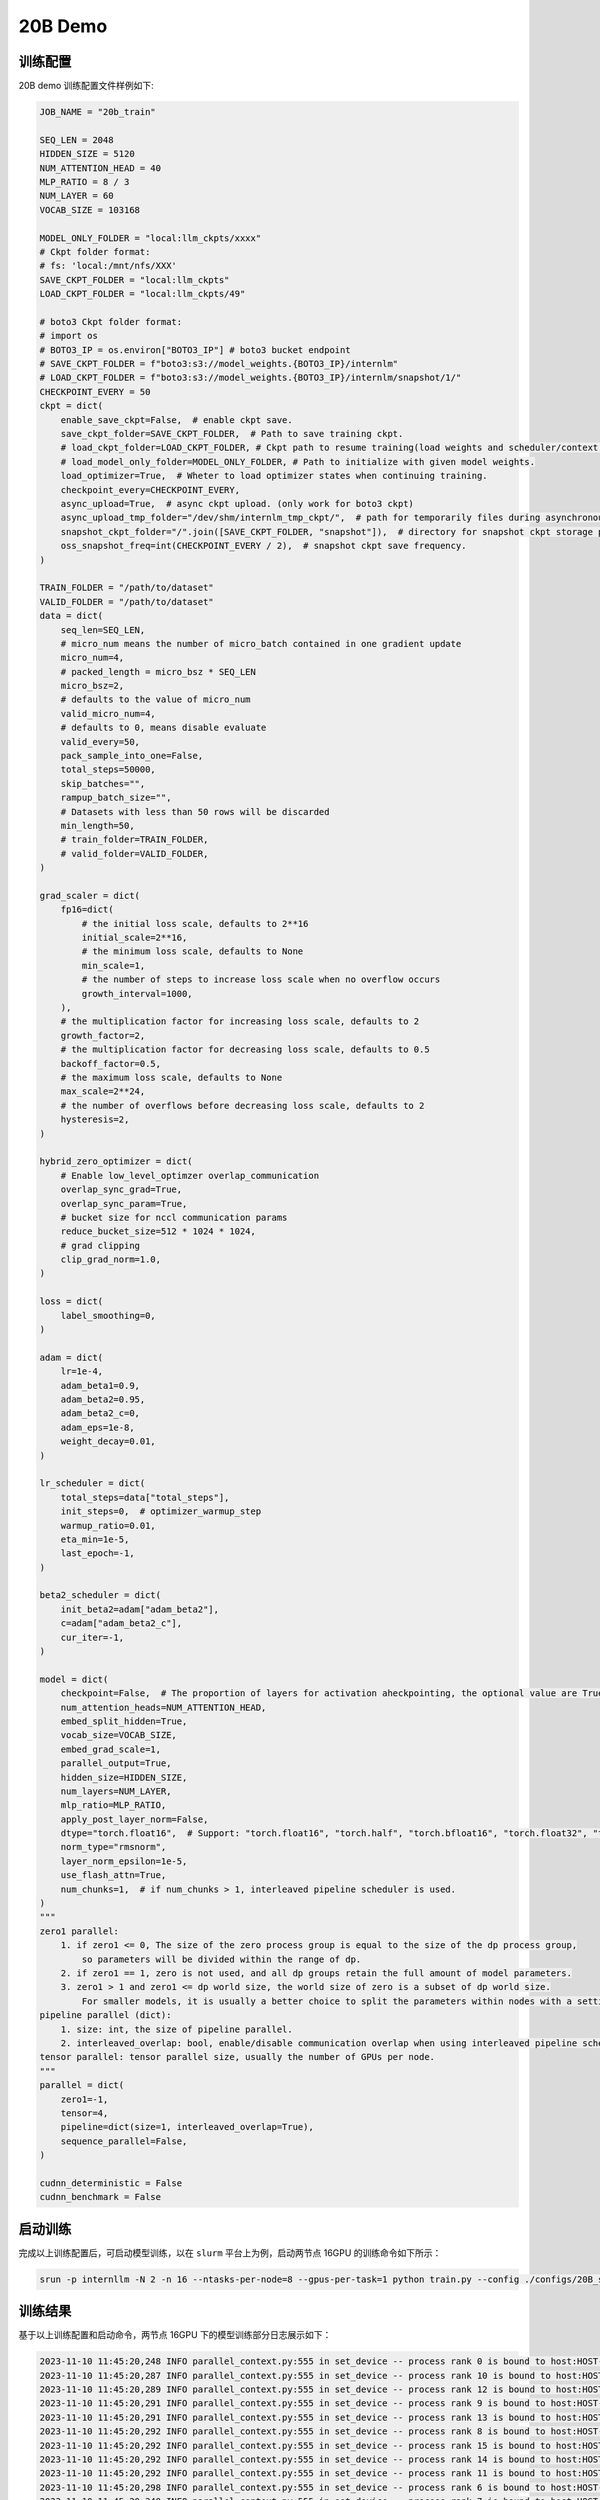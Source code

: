 20B Demo
================

训练配置
----------------

20B demo 训练配置文件样例如下:

.. code-block:: python

    JOB_NAME = "20b_train"

    SEQ_LEN = 2048
    HIDDEN_SIZE = 5120
    NUM_ATTENTION_HEAD = 40
    MLP_RATIO = 8 / 3
    NUM_LAYER = 60
    VOCAB_SIZE = 103168

    MODEL_ONLY_FOLDER = "local:llm_ckpts/xxxx"
    # Ckpt folder format:
    # fs: 'local:/mnt/nfs/XXX'
    SAVE_CKPT_FOLDER = "local:llm_ckpts"
    LOAD_CKPT_FOLDER = "local:llm_ckpts/49"

    # boto3 Ckpt folder format:
    # import os
    # BOTO3_IP = os.environ["BOTO3_IP"] # boto3 bucket endpoint
    # SAVE_CKPT_FOLDER = f"boto3:s3://model_weights.{BOTO3_IP}/internlm"
    # LOAD_CKPT_FOLDER = f"boto3:s3://model_weights.{BOTO3_IP}/internlm/snapshot/1/"
    CHECKPOINT_EVERY = 50
    ckpt = dict(
        enable_save_ckpt=False,  # enable ckpt save.
        save_ckpt_folder=SAVE_CKPT_FOLDER,  # Path to save training ckpt.
        # load_ckpt_folder=LOAD_CKPT_FOLDER, # Ckpt path to resume training(load weights and scheduler/context states).
        # load_model_only_folder=MODEL_ONLY_FOLDER, # Path to initialize with given model weights.
        load_optimizer=True,  # Wheter to load optimizer states when continuing training.
        checkpoint_every=CHECKPOINT_EVERY,
        async_upload=True,  # async ckpt upload. (only work for boto3 ckpt)
        async_upload_tmp_folder="/dev/shm/internlm_tmp_ckpt/",  # path for temporarily files during asynchronous upload.
        snapshot_ckpt_folder="/".join([SAVE_CKPT_FOLDER, "snapshot"]),  # directory for snapshot ckpt storage path.
        oss_snapshot_freq=int(CHECKPOINT_EVERY / 2),  # snapshot ckpt save frequency.
    )

    TRAIN_FOLDER = "/path/to/dataset"
    VALID_FOLDER = "/path/to/dataset"
    data = dict(
        seq_len=SEQ_LEN,
        # micro_num means the number of micro_batch contained in one gradient update
        micro_num=4,
        # packed_length = micro_bsz * SEQ_LEN
        micro_bsz=2,
        # defaults to the value of micro_num
        valid_micro_num=4,
        # defaults to 0, means disable evaluate
        valid_every=50,
        pack_sample_into_one=False,
        total_steps=50000,
        skip_batches="",
        rampup_batch_size="",
        # Datasets with less than 50 rows will be discarded
        min_length=50,
        # train_folder=TRAIN_FOLDER,
        # valid_folder=VALID_FOLDER,
    )

    grad_scaler = dict(
        fp16=dict(
            # the initial loss scale, defaults to 2**16
            initial_scale=2**16,
            # the minimum loss scale, defaults to None
            min_scale=1,
            # the number of steps to increase loss scale when no overflow occurs
            growth_interval=1000,
        ),
        # the multiplication factor for increasing loss scale, defaults to 2
        growth_factor=2,
        # the multiplication factor for decreasing loss scale, defaults to 0.5
        backoff_factor=0.5,
        # the maximum loss scale, defaults to None
        max_scale=2**24,
        # the number of overflows before decreasing loss scale, defaults to 2
        hysteresis=2,
    )

    hybrid_zero_optimizer = dict(
        # Enable low_level_optimzer overlap_communication
        overlap_sync_grad=True,
        overlap_sync_param=True,
        # bucket size for nccl communication params
        reduce_bucket_size=512 * 1024 * 1024,
        # grad clipping
        clip_grad_norm=1.0,
    )

    loss = dict(
        label_smoothing=0,
    )

    adam = dict(
        lr=1e-4,
        adam_beta1=0.9,
        adam_beta2=0.95,
        adam_beta2_c=0,
        adam_eps=1e-8,
        weight_decay=0.01,
    )

    lr_scheduler = dict(
        total_steps=data["total_steps"],
        init_steps=0,  # optimizer_warmup_step
        warmup_ratio=0.01,
        eta_min=1e-5,
        last_epoch=-1,
    )

    beta2_scheduler = dict(
        init_beta2=adam["adam_beta2"],
        c=adam["adam_beta2_c"],
        cur_iter=-1,
    )

    model = dict(
        checkpoint=False,  # The proportion of layers for activation aheckpointing, the optional value are True/False/[0-1]
        num_attention_heads=NUM_ATTENTION_HEAD,
        embed_split_hidden=True,
        vocab_size=VOCAB_SIZE,
        embed_grad_scale=1,
        parallel_output=True,
        hidden_size=HIDDEN_SIZE,
        num_layers=NUM_LAYER,
        mlp_ratio=MLP_RATIO,
        apply_post_layer_norm=False,
        dtype="torch.float16",  # Support: "torch.float16", "torch.half", "torch.bfloat16", "torch.float32", "torch.tf32"
        norm_type="rmsnorm",
        layer_norm_epsilon=1e-5,
        use_flash_attn=True,
        num_chunks=1,  # if num_chunks > 1, interleaved pipeline scheduler is used.
    )
    """
    zero1 parallel:
        1. if zero1 <= 0, The size of the zero process group is equal to the size of the dp process group,
            so parameters will be divided within the range of dp.
        2. if zero1 == 1, zero is not used, and all dp groups retain the full amount of model parameters.
        3. zero1 > 1 and zero1 <= dp world size, the world size of zero is a subset of dp world size.
            For smaller models, it is usually a better choice to split the parameters within nodes with a setting <= 8.
    pipeline parallel (dict):
        1. size: int, the size of pipeline parallel.
        2. interleaved_overlap: bool, enable/disable communication overlap when using interleaved pipeline scheduler.
    tensor parallel: tensor parallel size, usually the number of GPUs per node.
    """
    parallel = dict(
        zero1=-1,
        tensor=4,
        pipeline=dict(size=1, interleaved_overlap=True),
        sequence_parallel=False,
    )

    cudnn_deterministic = False
    cudnn_benchmark = False


启动训练
----------------

完成以上训练配置后，可启动模型训练，以在 ``slurm`` 平台上为例，启动两节点 16GPU 的训练命令如下所示：

.. code-block:: bash

    srun -p internllm -N 2 -n 16 --ntasks-per-node=8 --gpus-per-task=1 python train.py --config ./configs/20B_sft.py

训练结果
----------------

基于以上训练配置和启动命令，两节点 16GPU 下的模型训练部分日志展示如下：

.. code-block:: bash

    2023-11-10 11:45:20,248 INFO parallel_context.py:555 in set_device -- process rank 0 is bound to host:HOST-10-140-60-69 device: 0
    2023-11-10 11:45:20,287 INFO parallel_context.py:555 in set_device -- process rank 10 is bound to host:HOST-10-140-60-95 device: 2
    2023-11-10 11:45:20,289 INFO parallel_context.py:555 in set_device -- process rank 12 is bound to host:HOST-10-140-60-95 device: 4
    2023-11-10 11:45:20,291 INFO parallel_context.py:555 in set_device -- process rank 9 is bound to host:HOST-10-140-60-95 device: 1
    2023-11-10 11:45:20,291 INFO parallel_context.py:555 in set_device -- process rank 13 is bound to host:HOST-10-140-60-95 device: 5
    2023-11-10 11:45:20,292 INFO parallel_context.py:555 in set_device -- process rank 8 is bound to host:HOST-10-140-60-95 device: 0
    2023-11-10 11:45:20,292 INFO parallel_context.py:555 in set_device -- process rank 15 is bound to host:HOST-10-140-60-95 device: 7
    2023-11-10 11:45:20,292 INFO parallel_context.py:555 in set_device -- process rank 14 is bound to host:HOST-10-140-60-95 device: 6
    2023-11-10 11:45:20,292 INFO parallel_context.py:555 in set_device -- process rank 11 is bound to host:HOST-10-140-60-95 device: 3
    2023-11-10 11:45:20,298 INFO parallel_context.py:555 in set_device -- process rank 6 is bound to host:HOST-10-140-60-69 device: 6
    2023-11-10 11:45:20,340 INFO parallel_context.py:555 in set_device -- process rank 7 is bound to host:HOST-10-140-60-69 device: 7
    2023-11-10 11:45:20,387 INFO parallel_context.py:555 in set_device -- process rank 2 is bound to host:HOST-10-140-60-69 device: 2
    2023-11-10 11:45:20,387 INFO parallel_context.py:555 in set_device -- process rank 5 is bound to host:HOST-10-140-60-69 device: 5
    2023-11-10 11:45:20,388 INFO parallel_context.py:555 in set_device -- process rank 1 is bound to host:HOST-10-140-60-69 device: 1
    2023-11-10 11:45:20,390 INFO parallel_context.py:555 in set_device -- process rank 4 is bound to host:HOST-10-140-60-69 device: 4
    2023-11-10 11:45:20,463 INFO parallel_context.py:555 in set_device -- process rank 3 is bound to host:HOST-10-140-60-69 device: 3
    2023-11-10 11:45:25,162 INFO launch.py:409 in launch -- Distributed environment is initialized, data parallel size: 4, pipeline parallel size: 1, tensor parallel size: 4
    2023-11-10 11:45:40,621 INFO hybrid_zero_optim.py:268 in _partition_param_list -- Number of elements on ranks: [1262168320, 1269084160, 1269084160, 1222844160], rank:0
    2023-11-10T11:46:16.409+08:00 INFO [training_internlm.py, line 600, in record_current_batch_training_metrics] - pid=117775 : tflops=30.535171880622176 step=0 loss=11.542577743530273 tgs (tokens/gpu/second)=246.32 tgs/last_tgs_1=246.32 tgs/tgs_all=246.32 tgs/tgs_avg=246.32 tgs/tgs_SMA=246.32 tgs/last_tgs_10=0 tgs/last_tgs_50=0 lr=4.0000000000000003e-07 loss_scale=65536.0 grad_norm={'0_default': 87.3189924662012, '1_fp32': 0.0} micro_num=4 num_consumed_tokens=65536 inf_nan_skip_batches=0 num_samples_in_batch=18 largest_length=2048 largest_batch=6 smallest_batch=3 adam_beta2=0.95 fwd_bwd_time=13.47 acc=0.0 perplexity=104321.0312 acc/.git=0.0 acc/.github=0.0 acc/.gitignore=0.0 acc/.gitmodules=0.0 acc/.owners.yml=0.0 acc/.pre-commit-config.yaml=0.0 acc/.pylintrc=0.0 acc/.pytest_cache=0.0 acc/.readthedocs.yml=0.0 acc/.vscode=0.0 acc/7b_train=0.0 acc/CHANGE_LOG.md=0.0 acc/LICENSE=0.0 acc/README-ja-JP.md=0.0 acc/README-zh-Hans.md=0.0 acc/README.md=0.0 acc/RUN=0.0 acc/ci_scripts=0.0 acc/configs=0.0 acc/doc=0.0 acc/docker=0.0 acc/docker.Makefile=0.0 acc/experiment=0.0 acc/internlm=0.0 acc/requirements=0.0 acc/sonar-project.properties=0.0 acc/tests=0.0 acc/third_party=0.0 acc/tools=0.0 acc/train.py=0.0 acc/version.txt=0.0 acc/web_demo.py=0.0 acc/web_demo_internlm.py=0.0 tokens/.git=60571 tokens/.github=0 tokens/.gitignore=0 tokens/.gitmodules=0 tokens/.owners.yml=0 tokens/.pre-commit-config.yaml=0 tokens/.pylintrc=0 tokens/.pytest_cache=0 tokens/.readthedocs.yml=0 tokens/.vscode=0 tokens/7b_train=0 tokens/CHANGE_LOG.md=0 tokens/LICENSE=0 tokens/README-ja-JP.md=0 tokens/README-zh-Hans.md=0 tokens/README.md=0 tokens/RUN=0 tokens/ci_scripts=0 tokens/configs=0 tokens/doc=0 tokens/docker=0 tokens/docker.Makefile=0 tokens/experiment=0 tokens/internlm=0 tokens/requirements=0 tokens/sonar-project.properties=0 tokens/tests=0 tokens/third_party=0 tokens/tools=0 tokens/train.py=0 tokens/version.txt=0 tokens/web_demo.py=0 tokens/web_demo_internlm.py=0 loss_from_metric=11.5552 loss/.git=11.5552 loss/.github=nan loss/.gitignore=nan loss/.gitmodules=nan loss/.owners.yml=nan loss/.pre-commit-config.yaml=nan loss/.pylintrc=nan loss/.pytest_cache=nan loss/.readthedocs.yml=nan loss/.vscode=nan loss/7b_train=nan loss/CHANGE_LOG.md=nan loss/LICENSE=nan loss/README-ja-JP.md=nan loss/README-zh-Hans.md=nan loss/README.md=nan loss/RUN=nan loss/ci_scripts=nan loss/configs=nan loss/doc=nan loss/docker=nan loss/docker.Makefile=nan loss/experiment=nan loss/internlm=nan loss/requirements=nan loss/sonar-project.properties=nan loss/tests=nan loss/third_party=nan loss/tools=nan loss/train.py=nan loss/version.txt=nan loss/web_demo.py=nan loss/web_demo_internlm.py=nan 
    2023-11-10T11:46:20.794+08:00 INFO [training_internlm.py, line 600, in record_current_batch_training_metrics] - pid=117775 : tflops=119.67196090960911 step=1 loss=11.337997436523438 tgs (tokens/gpu/second)=965.36 tgs/last_tgs_1=965.37 tgs/tgs_all=392.49 tgs/tgs_avg=605.85 tgs/tgs_SMA=392.49 tgs/last_tgs_10=0 tgs/last_tgs_50=0 lr=6.000000000000001e-07 loss_scale=65536.0 grad_norm={'0_default': 90.85007610412333, '1_fp32': 0.0} micro_num=4 num_consumed_tokens=131072 inf_nan_skip_batches=0 num_samples_in_batch=19 largest_length=2048 largest_batch=6 smallest_batch=3 adam_beta2=0.95 fwd_bwd_time=3.7 acc=0.0 perplexity=81555.5 acc/.git=0.0 acc/.github=0.0 acc/.gitignore=0.0 acc/.gitmodules=0.0 acc/.owners.yml=0.0 acc/.pre-commit-config.yaml=0.0 acc/.pylintrc=0.0 acc/.pytest_cache=0.0 acc/.readthedocs.yml=0.0 acc/.vscode=0.0 acc/7b_train=0.0 acc/CHANGE_LOG.md=0.0 acc/LICENSE=0.0 acc/README-ja-JP.md=0.0 acc/README-zh-Hans.md=0.0 acc/README.md=0.0 acc/RUN=0.0 acc/ci_scripts=0.0 acc/configs=0.0 acc/doc=0.0 acc/docker=0.0 acc/docker.Makefile=0.0 acc/experiment=0.0 acc/internlm=0.0 acc/requirements=0.0 acc/sonar-project.properties=0.0 acc/tests=0.0 acc/third_party=0.0 acc/tools=0.0 acc/train.py=0.0 acc/version.txt=0.0 acc/web_demo.py=0.0 acc/web_demo_internlm.py=0.0 tokens/.git=60265 tokens/.github=0 tokens/.gitignore=0 tokens/.gitmodules=0 tokens/.owners.yml=0 tokens/.pre-commit-config.yaml=0 tokens/.pylintrc=0 tokens/.pytest_cache=0 tokens/.readthedocs.yml=0 tokens/.vscode=0 tokens/7b_train=0 tokens/CHANGE_LOG.md=0 tokens/LICENSE=0 tokens/README-ja-JP.md=0 tokens/README-zh-Hans.md=0 tokens/README.md=0 tokens/RUN=0 tokens/ci_scripts=0 tokens/configs=0 tokens/doc=0 tokens/docker=0 tokens/docker.Makefile=0 tokens/experiment=0 tokens/internlm=0 tokens/requirements=0 tokens/sonar-project.properties=0 tokens/tests=0 tokens/third_party=0 tokens/tools=0 tokens/train.py=0 tokens/version.txt=0 tokens/web_demo.py=0 tokens/web_demo_internlm.py=0 loss_from_metric=11.309 loss/.git=11.309 loss/.github=nan loss/.gitignore=nan loss/.gitmodules=nan loss/.owners.yml=nan loss/.pre-commit-config.yaml=nan loss/.pylintrc=nan loss/.pytest_cache=nan loss/.readthedocs.yml=nan loss/.vscode=nan loss/7b_train=nan loss/CHANGE_LOG.md=nan loss/LICENSE=nan loss/README-ja-JP.md=nan loss/README-zh-Hans.md=nan loss/README.md=nan loss/RUN=nan loss/ci_scripts=nan loss/configs=nan loss/doc=nan loss/docker=nan loss/docker.Makefile=nan loss/experiment=nan loss/internlm=nan loss/requirements=nan loss/sonar-project.properties=nan loss/tests=nan loss/third_party=nan loss/tools=nan loss/train.py=nan loss/version.txt=nan loss/web_demo.py=nan loss/web_demo_internlm.py=nan 
    2023-11-10T11:46:24.921+08:00 INFO [training_internlm.py, line 600, in record_current_batch_training_metrics] - pid=117775 : tflops=127.02177898638753 step=2 loss=10.111491203308105 tgs (tokens/gpu/second)=1024.65 tgs/last_tgs_1=1024.66 tgs/tgs_all=494.11 tgs/tgs_avg=745.45 tgs/tgs_SMA=494.11 tgs/last_tgs_10=0 tgs/last_tgs_50=0 lr=8.000000000000001e-07 loss_scale=65536.0 grad_norm={'0_default': 76.99316692997016, '1_fp32': 0.0} micro_num=4 num_consumed_tokens=196608 inf_nan_skip_batches=0 num_samples_in_batch=17 largest_length=2048 largest_batch=5 smallest_batch=3 adam_beta2=0.95 fwd_bwd_time=3.43 acc=0.0704 perplexity=25907.498 acc/.git=0.0704 acc/.github=0.0 acc/.gitignore=0.0 acc/.gitmodules=0.0 acc/.owners.yml=0.0 acc/.pre-commit-config.yaml=0.0 acc/.pylintrc=0.0 acc/.pytest_cache=0.0 acc/.readthedocs.yml=0.0 acc/.vscode=0.0 acc/7b_train=0.0 acc/CHANGE_LOG.md=0.0 acc/LICENSE=0.0 acc/README-ja-JP.md=0.0 acc/README-zh-Hans.md=0.0 acc/README.md=0.0 acc/RUN=0.0 acc/ci_scripts=0.0 acc/configs=0.0 acc/doc=0.0 acc/docker=0.0 acc/docker.Makefile=0.0 acc/experiment=0.0 acc/internlm=0.0 acc/requirements=0.0 acc/sonar-project.properties=0.0 acc/tests=0.0 acc/third_party=0.0 acc/tools=0.0 acc/train.py=0.0 acc/version.txt=0.0 acc/web_demo.py=0.0 acc/web_demo_internlm.py=0.0 tokens/.git=60244 tokens/.github=0 tokens/.gitignore=0 tokens/.gitmodules=0 tokens/.owners.yml=0 tokens/.pre-commit-config.yaml=0 tokens/.pylintrc=0 tokens/.pytest_cache=0 tokens/.readthedocs.yml=0 tokens/.vscode=0 tokens/7b_train=0 tokens/CHANGE_LOG.md=0 tokens/LICENSE=0 tokens/README-ja-JP.md=0 tokens/README-zh-Hans.md=0 tokens/README.md=0 tokens/RUN=0 tokens/ci_scripts=0 tokens/configs=0 tokens/doc=0 tokens/docker=0 tokens/docker.Makefile=0 tokens/experiment=0 tokens/internlm=0 tokens/requirements=0 tokens/sonar-project.properties=0 tokens/tests=0 tokens/third_party=0 tokens/tools=0 tokens/train.py=0 tokens/version.txt=0 tokens/web_demo.py=0 tokens/web_demo_internlm.py=0 loss_from_metric=10.1623 loss/.git=10.1623 loss/.github=nan loss/.gitignore=nan loss/.gitmodules=nan loss/.owners.yml=nan loss/.pre-commit-config.yaml=nan loss/.pylintrc=nan loss/.pytest_cache=nan loss/.readthedocs.yml=nan loss/.vscode=nan loss/7b_train=nan loss/CHANGE_LOG.md=nan loss/LICENSE=nan loss/README-ja-JP.md=nan loss/README-zh-Hans.md=nan loss/README.md=nan loss/RUN=nan loss/ci_scripts=nan loss/configs=nan loss/doc=nan loss/docker=nan loss/docker.Makefile=nan loss/experiment=nan loss/internlm=nan loss/requirements=nan loss/sonar-project.properties=nan loss/tests=nan loss/third_party=nan loss/tools=nan loss/train.py=nan loss/version.txt=nan loss/web_demo.py=nan loss/web_demo_internlm.py=nan 
    2023-11-10T11:46:29.389+08:00 INFO [training_internlm.py, line 600, in record_current_batch_training_metrics] - pid=117775 : tflops=127.11695859262743 step=3 loss=8.848428726196289 tgs (tokens/gpu/second)=1025.42 tgs/last_tgs_1=1025.43 tgs/tgs_all=567.64 tgs/tgs_avg=815.45 tgs/tgs_SMA=567.64 tgs/last_tgs_10=0 tgs/last_tgs_50=0 lr=1.0000000000000002e-06 loss_scale=65536.0 grad_norm={'0_default': 60.47096249182329, '1_fp32': 0.0} micro_num=4 num_consumed_tokens=262144 inf_nan_skip_batches=0 num_samples_in_batch=17 largest_length=2048 largest_batch=5 smallest_batch=3 adam_beta2=0.95 fwd_bwd_time=3.44 acc=0.0782 perplexity=7380.2217 acc/.git=0.0782 acc/.github=0.0 acc/.gitignore=0.0 acc/.gitmodules=0.0 acc/.owners.yml=0.0 acc/.pre-commit-config.yaml=0.0 acc/.pylintrc=0.0 acc/.pytest_cache=0.0 acc/.readthedocs.yml=0.0 acc/.vscode=0.0 acc/7b_train=0.0 acc/CHANGE_LOG.md=0.0 acc/LICENSE=0.0 acc/README-ja-JP.md=0.0 acc/README-zh-Hans.md=0.0 acc/README.md=0.0 acc/RUN=0.0 acc/ci_scripts=0.0 acc/configs=0.0 acc/doc=0.0 acc/docker=0.0 acc/docker.Makefile=0.0 acc/experiment=0.0 acc/internlm=0.0 acc/requirements=0.0 acc/sonar-project.properties=0.0 acc/tests=0.0 acc/third_party=0.0 acc/tools=0.0 acc/train.py=0.0 acc/version.txt=0.0 acc/web_demo.py=0.0 acc/web_demo_internlm.py=0.0 tokens/.git=60328 tokens/.github=0 tokens/.gitignore=0 tokens/.gitmodules=0 tokens/.owners.yml=0 tokens/.pre-commit-config.yaml=0 tokens/.pylintrc=0 tokens/.pytest_cache=0 tokens/.readthedocs.yml=0 tokens/.vscode=0 tokens/7b_train=0 tokens/CHANGE_LOG.md=0 tokens/LICENSE=0 tokens/README-ja-JP.md=0 tokens/README-zh-Hans.md=0 tokens/README.md=0 tokens/RUN=0 tokens/ci_scripts=0 tokens/configs=0 tokens/doc=0 tokens/docker=0 tokens/docker.Makefile=0 tokens/experiment=0 tokens/internlm=0 tokens/requirements=0 tokens/sonar-project.properties=0 tokens/tests=0 tokens/third_party=0 tokens/tools=0 tokens/train.py=0 tokens/version.txt=0 tokens/web_demo.py=0 tokens/web_demo_internlm.py=0 loss_from_metric=8.9066 loss/.git=8.9066 loss/.github=nan loss/.gitignore=nan loss/.gitmodules=nan loss/.owners.yml=nan loss/.pre-commit-config.yaml=nan loss/.pylintrc=nan loss/.pytest_cache=nan loss/.readthedocs.yml=nan loss/.vscode=nan loss/7b_train=nan loss/CHANGE_LOG.md=nan loss/LICENSE=nan loss/README-ja-JP.md=nan loss/README-zh-Hans.md=nan loss/README.md=nan loss/RUN=nan loss/ci_scripts=nan loss/configs=nan loss/doc=nan loss/docker=nan loss/docker.Makefile=nan loss/experiment=nan loss/internlm=nan loss/requirements=nan loss/sonar-project.properties=nan loss/tests=nan loss/third_party=nan loss/tools=nan loss/train.py=nan loss/version.txt=nan loss/web_demo.py=nan loss/web_demo_internlm.py=nan 
    2023-11-10T11:46:33.512+08:00 INFO [training_internlm.py, line 600, in record_current_batch_training_metrics] - pid=117775 : tflops=127.046731454726 step=4 loss=7.509818077087402 tgs (tokens/gpu/second)=1024.85 tgs/last_tgs_1=1024.86 tgs/tgs_all=623.25 tgs/tgs_avg=857.33 tgs/tgs_SMA=623.25 tgs/last_tgs_10=0 tgs/last_tgs_50=0 lr=1.2000000000000002e-06 loss_scale=65536.0 grad_norm={'0_default': 42.36598096083032, '1_fp32': 0.0} micro_num=4 num_consumed_tokens=327680 inf_nan_skip_batches=0 num_samples_in_batch=22 largest_length=1893 largest_batch=8 smallest_batch=4 adam_beta2=0.95 fwd_bwd_time=3.44 acc=0.0706 perplexity=2728.5999 acc/.git=0.0706 acc/.github=0.0 acc/.gitignore=0.0 acc/.gitmodules=0.0 acc/.owners.yml=0.0 acc/.pre-commit-config.yaml=0.0 acc/.pylintrc=0.0 acc/.pytest_cache=0.0 acc/.readthedocs.yml=0.0 acc/.vscode=0.0 acc/7b_train=0.0 acc/CHANGE_LOG.md=0.0 acc/LICENSE=0.0 acc/README-ja-JP.md=0.0 acc/README-zh-Hans.md=0.0 acc/README.md=0.0 acc/RUN=0.0 acc/ci_scripts=0.0 acc/configs=0.0 acc/doc=0.0 acc/docker=0.0 acc/docker.Makefile=0.0 acc/experiment=0.0 acc/internlm=0.0 acc/requirements=0.0 acc/sonar-project.properties=0.0 acc/tests=0.0 acc/third_party=0.0 acc/tools=0.0 acc/train.py=0.0 acc/version.txt=0.0 acc/web_demo.py=0.0 acc/web_demo_internlm.py=0.0 tokens/.git=61028 tokens/.github=0 tokens/.gitignore=0 tokens/.gitmodules=0 tokens/.owners.yml=0 tokens/.pre-commit-config.yaml=0 tokens/.pylintrc=0 tokens/.pytest_cache=0 tokens/.readthedocs.yml=0 tokens/.vscode=0 tokens/7b_train=0 tokens/CHANGE_LOG.md=0 tokens/LICENSE=0 tokens/README-ja-JP.md=0 tokens/README-zh-Hans.md=0 tokens/README.md=0 tokens/RUN=0 tokens/ci_scripts=0 tokens/configs=0 tokens/doc=0 tokens/docker=0 tokens/docker.Makefile=0 tokens/experiment=0 tokens/internlm=0 tokens/requirements=0 tokens/sonar-project.properties=0 tokens/tests=0 tokens/third_party=0 tokens/tools=0 tokens/train.py=0 tokens/version.txt=0 tokens/web_demo.py=0 tokens/web_demo_internlm.py=0 loss_from_metric=7.9115 loss/.git=7.9115 loss/.github=nan loss/.gitignore=nan loss/.gitmodules=nan loss/.owners.yml=nan loss/.pre-commit-config.yaml=nan loss/.pylintrc=nan loss/.pytest_cache=nan loss/.readthedocs.yml=nan loss/.vscode=nan loss/7b_train=nan loss/CHANGE_LOG.md=nan loss/LICENSE=nan loss/README-ja-JP.md=nan loss/README-zh-Hans.md=nan loss/README.md=nan loss/RUN=nan loss/ci_scripts=nan loss/configs=nan loss/doc=nan loss/docker=nan loss/docker.Makefile=nan loss/experiment=nan loss/internlm=nan loss/requirements=nan loss/sonar-project.properties=nan loss/tests=nan loss/third_party=nan loss/tools=nan loss/train.py=nan loss/version.txt=nan loss/web_demo.py=nan loss/web_demo_internlm.py=nan 
    2023-11-10T11:46:37.686+08:00 INFO [training_internlm.py, line 600, in record_current_batch_training_metrics] - pid=117775 : tflops=125.95244539756375 step=5 loss=7.049615859985352 tgs (tokens/gpu/second)=1016.03 tgs/last_tgs_1=1016.04 tgs/tgs_all=666.17 tgs/tgs_avg=883.78 tgs/tgs_SMA=666.17 tgs/last_tgs_10=0 tgs/last_tgs_50=0 lr=1.4000000000000001e-06 loss_scale=65536.0 grad_norm={'0_default': 32.49300931426443, '1_fp32': 0.0} micro_num=4 num_consumed_tokens=393216 inf_nan_skip_batches=0 num_samples_in_batch=13 largest_length=2048 largest_batch=4 smallest_batch=3 adam_beta2=0.95 fwd_bwd_time=3.48 acc=0.0726 perplexity=1169.7832 acc/.git=0.0726 acc/.github=0.0 acc/.gitignore=0.0 acc/.gitmodules=0.0 acc/.owners.yml=0.0 acc/.pre-commit-config.yaml=0.0 acc/.pylintrc=0.0 acc/.pytest_cache=0.0 acc/.readthedocs.yml=0.0 acc/.vscode=0.0 acc/7b_train=0.0 acc/CHANGE_LOG.md=0.0 acc/LICENSE=0.0 acc/README-ja-JP.md=0.0 acc/README-zh-Hans.md=0.0 acc/README.md=0.0 acc/RUN=0.0 acc/ci_scripts=0.0 acc/configs=0.0 acc/doc=0.0 acc/docker=0.0 acc/docker.Makefile=0.0 acc/experiment=0.0 acc/internlm=0.0 acc/requirements=0.0 acc/sonar-project.properties=0.0 acc/tests=0.0 acc/third_party=0.0 acc/tools=0.0 acc/train.py=0.0 acc/version.txt=0.0 acc/web_demo.py=0.0 acc/web_demo_internlm.py=0.0 tokens/.git=61004 tokens/.github=0 tokens/.gitignore=0 tokens/.gitmodules=0 tokens/.owners.yml=0 tokens/.pre-commit-config.yaml=0 tokens/.pylintrc=0 tokens/.pytest_cache=0 tokens/.readthedocs.yml=0 tokens/.vscode=0 tokens/7b_train=0 tokens/CHANGE_LOG.md=0 tokens/LICENSE=0 tokens/README-ja-JP.md=0 tokens/README-zh-Hans.md=0 tokens/README.md=0 tokens/RUN=0 tokens/ci_scripts=0 tokens/configs=0 tokens/doc=0 tokens/docker=0 tokens/docker.Makefile=0 tokens/experiment=0 tokens/internlm=0 tokens/requirements=0 tokens/sonar-project.properties=0 tokens/tests=0 tokens/third_party=0 tokens/tools=0 tokens/train.py=0 tokens/version.txt=0 tokens/web_demo.py=0 tokens/web_demo_internlm.py=0 loss_from_metric=7.0646 loss/.git=7.0646 loss/.github=nan loss/.gitignore=nan loss/.gitmodules=nan loss/.owners.yml=nan loss/.pre-commit-config.yaml=nan loss/.pylintrc=nan loss/.pytest_cache=nan loss/.readthedocs.yml=nan loss/.vscode=nan loss/7b_train=nan loss/CHANGE_LOG.md=nan loss/LICENSE=nan loss/README-ja-JP.md=nan loss/README-zh-Hans.md=nan loss/README.md=nan loss/RUN=nan loss/ci_scripts=nan loss/configs=nan loss/doc=nan loss/docker=nan loss/docker.Makefile=nan loss/experiment=nan loss/internlm=nan loss/requirements=nan loss/sonar-project.properties=nan loss/tests=nan loss/third_party=nan loss/tools=nan loss/train.py=nan loss/version.txt=nan loss/web_demo.py=nan loss/web_demo_internlm.py=nan 
    